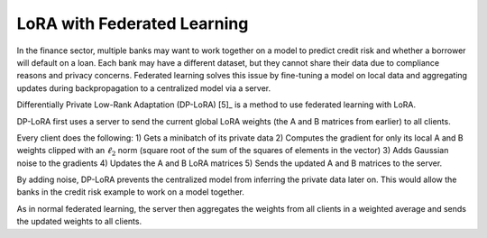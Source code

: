 
LoRA with Federated Learning
~~~~~~~~~~~~~~~~~~~~~~~~~~~~

In the finance sector, multiple banks may want to work together on a model to predict credit risk and whether a borrower will default on a loan. Each bank may have a different dataset, but they cannot share their data due to compliance reasons and privacy concerns. Federated learning solves this issue by fine-tuning a model on local data and aggregating updates during backpropagation to a centralized model via a server.

Differentially Private Low-Rank Adaptation (DP-LoRA) [5]_ is a method to use federated learning with LoRA.

DP-LoRA first uses a server to send the current global LoRA weights (the A and B matrices from earlier) to all clients.

Every client does the following: 1) Gets a minibatch of its private data 2) Computes the gradient for only its local A and B weights clipped with an :math:`\ell_2` norm (square root of the sum of the squares of elements in the vector) 3) Adds Gaussian noise to the gradients 4) Updates the A and B LoRA matrices 5) Sends the updated A and B matrices to the server.

By adding noise, DP-LoRA prevents the centralized model from inferring the private data later on. This would allow the banks in the credit risk example to work on a model together.

As in normal federated learning, the server then aggregates the weights from all clients in a weighted average and sends the updated weights to all clients.